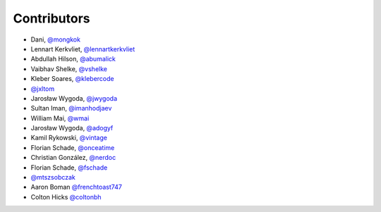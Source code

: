 Contributors
============

* Dani, `@mongkok <https://github.com/mongkok>`_
* Lennart Kerkvliet, `@lennartkerkvliet <https://github.com/lennartkerkvliet>`_
* Abdullah Hilson, `@abumalick <https://github.com/abumalick>`_
* Vaibhav Shelke, `@vshelke <https://github.com/vshelke>`_
* Kleber Soares, `@klebercode <https://github.com/klebercode>`_
* `@jxltom <https://github.com/jxltom>`_
* Jarosław Wygoda, `@jwygoda <https://github.com/jwygoda>`_
* Sultan Iman, `@imanhodjaev <https://github.com/imanhodjaev>`_
* William Mai, `@wmai <https://github.com/wmai>`_
* Jarosław Wygoda, `@adogyf <https://github.com/adogyf>`_
* Kamil Rykowski, `@vintage <https://github.com/vintage>`_
* Florian Schade, `@onceatime <https://github.com/onceatime>`_
* Christian González, `@nerdoc <https://github.com/nerdoc>`_
* Florian Schade, `@fschade <https://github.com/fschade>`_
* `@mtszsobczak <https://github.com/mtszsobczak>`_
* Aaron Boman `@frenchtoast747 <https://github.com/frenchtoast747>`_
* Colton Hicks `@coltonbh <https://github.com/coltonbh>`_
